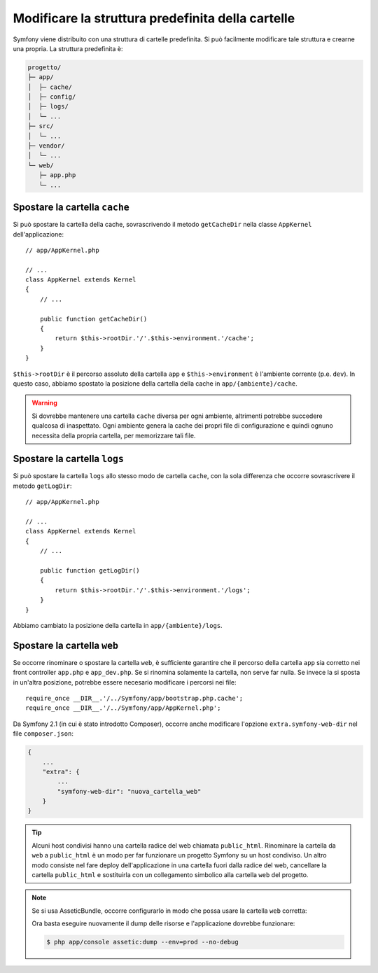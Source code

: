 .. index::
   single: Modificare la struttura predefinita della cartelle 

Modificare la struttura predefinita della cartelle
==================================================

Symfony viene distribuito con una struttura di cartelle predefinita. Si può
facilmente modificare tale struttura e crearne una propria. La struttura
predefinita è:

.. code-block:: text

    progetto/
    ├─ app/
    │  ├─ cache/
    │  ├─ config/
    │  ├─ logs/
    │  └─ ...
    ├─ src/
    │  └─ ...
    ├─ vendor/
    │  └─ ...
    └─ web/
       ├─ app.php
       └─ ...

.. _override-cache-dir:

Spostare la cartella ``cache``
------------------------------

Si può spostare la cartella della cache, sovrascrivendo il metodo ``getCacheDir``
nella classe ``AppKernel`` dell'applicazione::

    // app/AppKernel.php

    // ...
    class AppKernel extends Kernel
    {
        // ...

        public function getCacheDir()
        {
            return $this->rootDir.'/'.$this->environment.'/cache';
        }
    }

``$this->rootDir`` è il percorso assoluto della cartella ``app`` e ``$this->environment``
è l'ambiente corrente (p.e. ``dev``). In questo caso, abbiamo spostato la posizione
della cartella della cache in ``app/{ambiente}/cache``.

.. warning::

    Si dovrebbe mantenere una cartella ``cache`` diversa per ogni ambiente,
    altrimenti potrebbe succedere qualcosa di inaspettato. Ogni ambiente genera
    la cache dei propri file di configurazione e quindi ognuno necessita della propria
    cartella, per memorizzare tali file.

.. _override-logs-dir:

Spostare la cartella ``logs``
-----------------------------

Si può spostare la cartella ``logs`` allo stesso modo de cartella ``cache``,
con la sola differenza che occorre sovrascrivere il metodo
``getLogDir``::

    // app/AppKernel.php

    // ...
    class AppKernel extends Kernel
    {
        // ...

        public function getLogDir()
        {
            return $this->rootDir.'/'.$this->environment.'/logs';
        }
    }

Abbiamo cambiato la posizione della cartella in ``app/{ambiente}/logs``.

Spostare la cartella ``web``
----------------------------

Se occorre rinominare o spostare la cartella ``web``, è sufficiente garantire
che il percorso della cartella ``app`` sia corretto nei front controller
``app.php`` e ``app_dev.php``. Se si rinomina solamente la cartella,
non serve far nulla. Se invece la si sposta in un'altra posizione, potrebbe essere
necesario modificare i percorsi nei file::

    require_once __DIR__.'/../Symfony/app/bootstrap.php.cache';
    require_once __DIR__.'/../Symfony/app/AppKernel.php';

Da Symfony 2.1 (in cui è stato introdotto Composer), occorre anche modificare
l'opzione ``extra.symfony-web-dir`` nel file ``composer.json``:

.. code-block:: json

    {
        ...
        "extra": {
            ...
            "symfony-web-dir": "nuova_cartella_web"
        }
    }

.. tip::

    Alcuni host condivisi hanno una cartella radice del web chiamata ``public_html``.
    Rinominare la cartella da ``web`` a ``public_html`` è un modo per far funzionare
    un progetto Symfony su un host condiviso. Un altro modo consiste nel fare deploy
    dell'applicazione in una cartella fuori dalla radice del web, cancellare la
    cartella ``public_html`` e sostituirla con un collegamento simbolico alla cartella
    ``web`` del progetto.

.. note::

    Se si usa AsseticBundle, occorre configurarlo in modo che possa usare la cartella
    ``web`` corretta:

    .. configuration-block::

        .. code-block:: yaml

            # app/config/config.yml

            # ...
            assetic:
                # ...
                read_from: "%kernel.root_dir%/../../public_html"

        .. code-block:: xml

            <!-- app/config/config.xml -->

            <!-- ... -->
            <assetic:config read-from="%kernel.root_dir%/../../public_html" />

        .. code-block:: php

            // app/config/config.php

            // ...
            $container->loadFromExtension('assetic', array(
                // ...
                'read_from' => '%kernel.root_dir%/../../public_html',
            ));

    Ora basta eseguire nuovamente il dump delle risorse e l'applicazione dovrebbe
    funzionare:

    .. code-block:: bash

        $ php app/console assetic:dump --env=prod --no-debug
